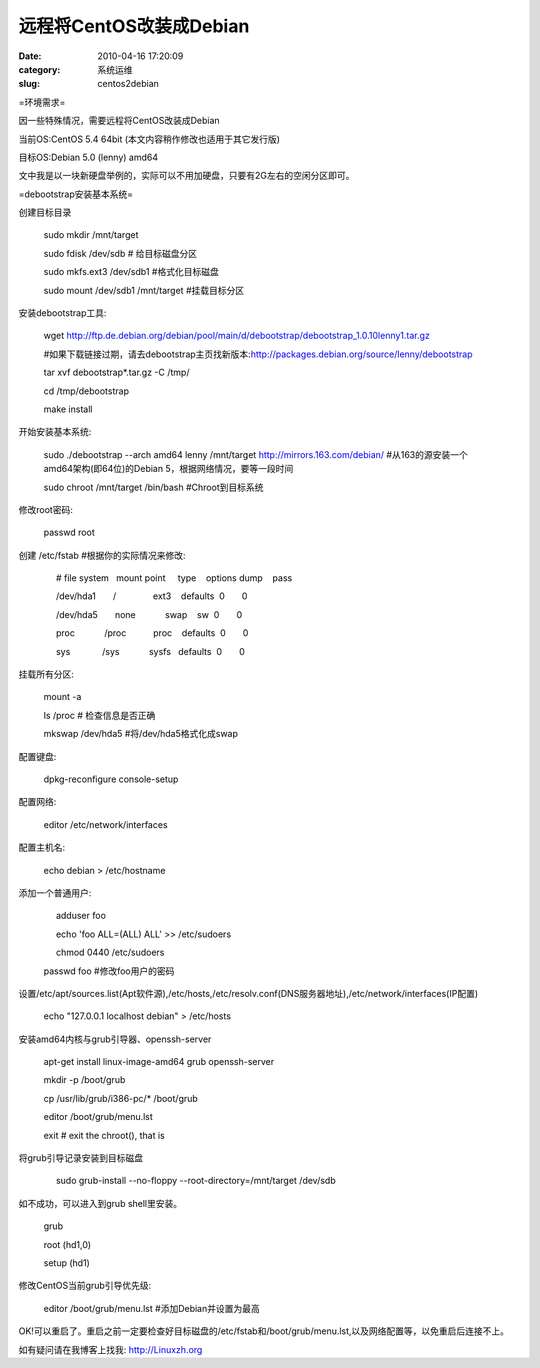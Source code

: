 远程将CentOS改装成Debian
##########################################################################################################################################
:date: 2010-04-16 17:20:09
:category: 系统运维
:slug: centos2debian

 

=环境需求=

 

因一些特殊情况，需要远程将CentOS改装成Debian

当前OS:CentOS 5.4 64bit (本文内容稍作修改也适用于其它发行版)

目标OS:Debian 5.0 (lenny) amd64

文中我是以一块新硬盘举例的，实际可以不用加硬盘，只要有2G左右的空闲分区即可。

 

=debootstrap安装基本系统=

创建目标目录

    sudo mkdir /mnt/target

    sudo fdisk /dev/sdb # 给目标磁盘分区

    sudo mkfs.ext3 /dev/sdb1 #格式化目标磁盘

    sudo mount /dev/sdb1 /mnt/target #挂载目标分区

 

安装debootstrap工具:

    wget
    http://ftp.de.debian.org/debian/pool/main/d/debootstrap/debootstrap\_1.0.10lenny1.tar.gz

    #如果下载链接过期，请去debootstrap主页找新版本:http://packages.debian.org/source/lenny/debootstrap

    tar xvf debootstrap\*.tar.gz -C /tmp/

    cd /tmp/debootstrap

    make install

 

开始安装基本系统:

    sudo ./debootstrap --arch amd64 lenny /mnt/target
    http://mirrors.163.com/debian/
    #从163的源安装一个amd64架构(即64位)的Debian
    5，根据网络情况，要等一段时间

    sudo chroot /mnt/target /bin/bash #Chroot到目标系统

 

修改root密码:

    passwd root

创建 /etc/fstab #根据你的实际情况来修改: 

         # file system   mount point     type    options                
    dump    pass

         /dev/hda1       /               ext3    defaults              
     0       0

         /dev/hda5       none            swap    sw                    
     0       0

         proc            /proc           proc    defaults              
     0       0

         sys             /sys            sysfs   defaults              
     0       0

挂载所有分区: 

         mount -a

         ls /proc # 检查信息是否正确

         mkswap /dev/hda5 #将/dev/hda5格式化成swap

配置键盘:

         dpkg-reconfigure console-setup

配置网络:

         editor /etc/network/interfaces

配置主机名:

         echo debian > /etc/hostname

添加一个普通用户: 

         adduser foo

         echo 'foo ALL=(ALL) ALL' >> /etc/sudoers

         chmod 0440 /etc/sudoers

    passwd foo #修改foo用户的密码

设置/etc/apt/sources.list(Apt软件源),/etc/hosts,/etc/resolv.conf(DNS服务器地址),/etc/network/interfaces(IP配置)

    echo "127.0.0.1 localhost debian" > /etc/hosts

 

安装amd64内核与grub引导器、openssh-server

         apt-get install linux-image-amd64 grub openssh-server

         mkdir -p /boot/grub

         cp /usr/lib/grub/i386-pc/\* /boot/grub

         editor /boot/grub/menu.lst 

         exit # exit the chroot(), that is

将grub引导记录安装到目标磁盘

         sudo grub-install --no-floppy --root-directory=/mnt/target
    /dev/sdb

如不成功，可以进入到grub shell里安装。

    grub

    root (hd1,0)

    setup (hd1)

 

修改CentOS当前grub引导优先级:

    editor /boot/grub/menu.lst #添加Debian并设置为最高

OK!可以重启了。重启之前一定要检查好目标磁盘的/etc/fstab和/boot/grub/menu.lst,以及网络配置等，以免重启后连接不上。

如有疑问请在我博客上找我: http://Linuxzh.org

 
